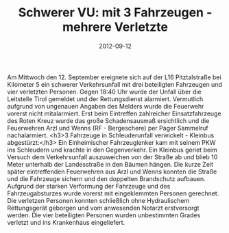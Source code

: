 #+TITLE: Schwerer VU: mit 3 Fahrzeugen - mehrere Verletzte
#+DATE: 2012-09-12
#+FACEBOOK_URL: 

Am Mittwoch den 12. September ereignete sich auf der L16 Pitztalstraße bei Kilometer 5 ein schwerer Verkehrsunfall mit drei beteiligten Fahrzeugen und vier verletzten Personen. Gegen 18:40 Uhr wurde der Unfall über die Leitstelle Tirol gemeldet und der Rettungsdienst alarmiert. Vermutlich aufgrund von ungenauen Angaben des Melders wurde die Feuerwehr vorerst nicht mitalarmiert. Erst beim Eintreffen zahlreicher Einsatzfahrzeuge des Roten Kreuz wurde das große Schadensausmaß ersichtlich und die Feuerwehren Arzl und Wenns (RF - Bergeschere) per Pager Sammelruf nachalarmiert.
<h3>3 Fahrzeuge in Schleuderunfall verwickelt - Kleinbus abgestürzt:</h3>
Ein Einheimischer Fahrzeuglenker kam mit seinem PKW ins Schleudern und krachte in den Gegenverkehr. Ein Kleinbus geriet beim Versuch dem Verkehrsunfall auszuweichen von der Straße ab und blieb 10 Meter unterhalb der Landesstraße in den Bäumen hängen. Die kurze Zeit später eintreffenden Feuerwehren aus Arzl und Wenns konnten die Straße und die Fahrzeuge sichern und den doppelten Brandschutz aufbauen. Aufgrund der starken Verformung der Fahrzeuge und des Fahrzeugabsturzes wurde vorerst mit eingeklemmten Personen gerechnet. Die verletzen Personen konnten schließlich ohne Hydraulischem Rettungsgerät geborgen und vom anwesenden Notarzt erstversorgt werden. Die vier beteiligten Personen wurden unbestimmten Grades verletzt und ins Krankenhaus eingeliefert.
